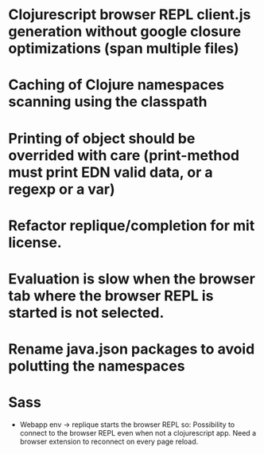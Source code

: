 # Theses are only personal notes. Don't pay attention. Things are getting pushed to the github issues as they mature.

* Clojurescript browser REPL client.js generation without google closure optimizations (span multiple files)
* Caching of Clojure namespaces scanning using the classpath
* Printing of object should be overrided with care (print-method must print EDN valid data, or a regexp or a var)
* Refactor replique/completion for mit license.
* Evaluation is slow when the browser tab where the browser REPL is started is not selected.
* Rename java.json packages to avoid polutting the namespaces
* Sass
- Webapp env -> replique starts the browser REPL so: Possibility to connect to the browser REPL even when not a clojurescript app. Need a browser extension to reconnect on every page reload.
